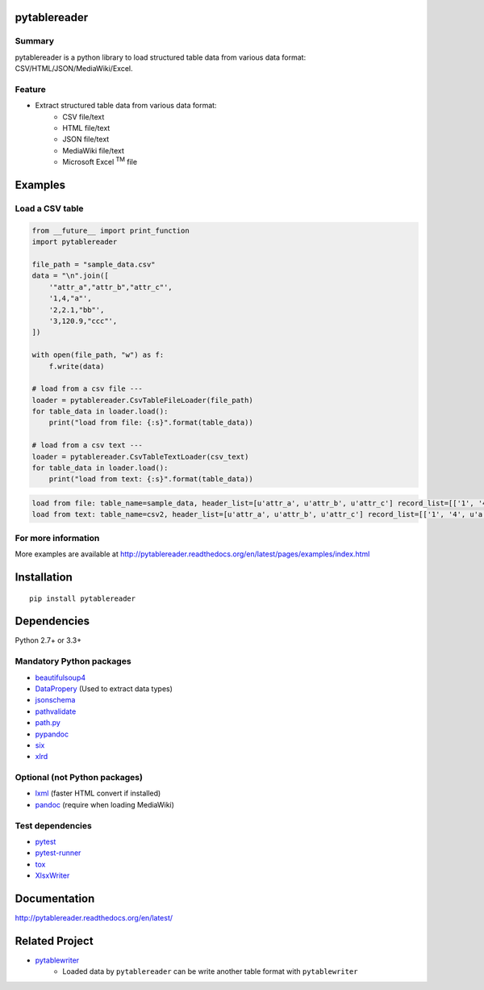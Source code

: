 pytablereader
=============

.. image:: https://img.shields.io/pypi/pyversions/pytablereader.svg
   :target: https://pypi.python.org/pypi/pytablereader
.. image:: https://travis-ci.org/thombashi/pytablereader.svg?branch=master
    :target: https://travis-ci.org/thombashi/pytablereader
.. image:: https://coveralls.io/repos/github/thombashi/pytablereader/badge.svg?branch=master
    :target: https://coveralls.io/github/thombashi/pytablereader?branch=master

Summary
-------

pytablereader is a python library to load structured table data from various data format: CSV/HTML/JSON/MediaWiki/Excel.

Feature
-------

- Extract structured table data from various data format:
    - CSV file/text
    - HTML file/text
    - JSON file/text
    - MediaWiki file/text
    - Microsoft Excel :superscript:`TM` file

Examples
========

Load a CSV table
----------------


.. code:: python

    from __future__ import print_function
    import pytablereader

    file_path = "sample_data.csv"
    data = "\n".join([
        '"attr_a","attr_b","attr_c"',
        '1,4,"a"',
        '2,2.1,"bb"',
        '3,120.9,"ccc"',
    ])

    with open(file_path, "w") as f:
        f.write(data)

    # load from a csv file ---
    loader = pytablereader.CsvTableFileLoader(file_path)
    for table_data in loader.load():
        print("load from file: {:s}".format(table_data))

    # load from a csv text ---
    loader = pytablereader.CsvTableTextLoader(csv_text)
    for table_data in loader.load():
        print("load from text: {:s}".format(table_data))


.. code::

    load from file: table_name=sample_data, header_list=[u'attr_a', u'attr_b', u'attr_c'] record_list=[['1', '4', u'a'], ['2', '2.1', u'bb'], ['3', '120.9', u'ccc']]
    load from text: table_name=csv2, header_list=[u'attr_a', u'attr_b', u'attr_c'] record_list=[['1', '4', u'a'], ['2', '2.1', u'bb'], ['3', '120.9', u'ccc']]

For more information
--------------------

More examples are available at 
http://pytablereader.readthedocs.org/en/latest/pages/examples/index.html

Installation
============

::

    pip install pytablereader


Dependencies
============

Python 2.7+ or 3.3+

Mandatory Python packages
----------------------------------

- `beautifulsoup4 <https://www.crummy.com/software/BeautifulSoup/>`__
- `DataPropery <https://github.com/thombashi/DataProperty>`__ (Used to extract data types)
- `jsonschema <https://github.com/Julian/jsonschema>`__
- `pathvalidate <https://github.com/thombashi/pathvalidate>`__
- `path.py <https://github.com/jaraco/path.py>`__
- `pypandoc <https://github.com/bebraw/pypandoc>`__
- `six <https://pypi.python.org/pypi/six/>`__
- `xlrd <https://github.com/python-excel/xlrd>`__

Optional (not Python packages)
----------------------------------

- `lxml <http://lxml.de/installation.html>`__ (faster HTML convert if installed)
- `pandoc <http://pandoc.org/>`__ (require when loading MediaWiki)


Test dependencies
-----------------

-  `pytest <http://pytest.org/latest/>`__
-  `pytest-runner <https://pypi.python.org/pypi/pytest-runner>`__
-  `tox <https://testrun.org/tox/latest/>`__
-  `XlsxWriter <http://xlsxwriter.readthedocs.io/>`__

Documentation
=============

http://pytablereader.readthedocs.org/en/latest/

Related Project
===============

- `pytablewriter <https://github.com/thombashi/pytablewriter>`__
    - Loaded data by ``pytablereader`` can be write another table format with ``pytablewriter``

